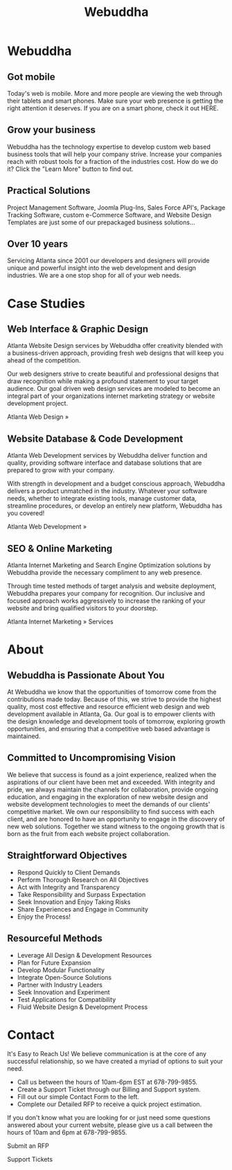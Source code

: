 #+TITLE: Webuddha
#+OPTIONS: html-style:nil
#+HTML_HEAD: <link rel="stylesheet" type="text/css" href="style.css" />
#+HTML_HEAD: <script type="text/javascript" src="main.js"></script>
* Webuddha
:PROPERTIES:
:HTML_CONTAINER_CLASS: webuddha
:CUSTOM_ID: webuddha
:END:
** Got mobile
Today's web is mobile. More and more people are viewing the web through their tablets and smart phones. Make sure your web presence is getting the right attention it deserves.
If you are on a smart phone, check it out HERE.
** Grow your business
Webuddha has the technology expertise to develop custom web based business tools that will help your company strive. Increase your companies reach with robust tools for a fraction of the industries cost. How do we do it? Click the "Learn More" button to find out.
** Practical Solutions
Project Management Software, Joomla Plug-Ins, Sales Force API's, Package Tracking Software, custom e-Commerce Software, and Website Design Templates are just some of our prepackaged business solutions...
** Over 10 years
Servicing Atlanta since 2001 our developers and designers will provide unique and powerful insight into the web development and design industries. We are a one stop shop for all of your web needs.

* Case Studies
:PROPERTIES:
:HTML_CONTAINER_CLASS: case_studies
:CUSTOM_ID: case_studies
:END:
** Web Interface & Graphic Design
Atlanta Website Design services by Webuddha offer creativity blended with a
business-driven approach, providing fresh web designs that will keep you ahead
of the competition.

Our web designers strive to create beautiful and professional designs that draw
recognition while making a profound statement to your target audience. Our goal
driven web design services are modeled to become an integral part of your
organizations internet marketing strategy or website development project.

Atlanta Web Design   »

** Website Database & Code Development
Atlanta Web Development services by Webuddha deliver function and quality,
providing software interface and database solutions that are prepared to grow
with your company.

With strength in development and a budget conscious approach, Webuddha delivers
a product unmatched in the industry.  Whatever your software needs, whether to
integrate existing tools, manage customer data, streamline procedures, or
develop an entirely new platform, Webuddha has you covered!

Atlanta Web Development   »

** SEO & Online Marketing
Atlanta Internet Marketing and Search Engine Optimization solutions by Webuddha
provide the necessary compliment to any web presence.

Through time tested methods of target analysis and website deployment, Webuddha
prepares your company for recognition. Our inclusive and focused approach works
aggressively to increase the ranking of your website and bring qualified
visitors to your doorstep.

Atlanta Internet Marketing   » Services

* About
** Webuddha is Passionate About You
At Webuddha we know that the opportunities of tomorrow come from the
contributions made today. Because of this, we strive to provide the highest
quality, most cost effective and resource efficient web design and web
development available in Atlanta, Ga. Our goal is to empower clients with the
design knowledge and development tools of tomorrow, exploring growth
opportunities, and ensuring that a competitive web based advantage is
maintained.

** Committed to Uncompromising Vision
We believe that success is found as a joint experience, realized when the
aspirations of our client have been met and exceeded. With integrity and pride,
we always maintain the channels for collaboration, provide ongoing education,
and engaging in the exploration of new website design and website development
technologies to meet the demands of our clients' competitive market. We own our
responsibility to find success with each client, and are honored to have an
opportunity to engage in the discovery of new web solutions. Together we stand
witness to the ongoing growth that is born as the fruit from each website
project collaboration.

** Straightforward Objectives
- Respond Quickly to Client Demands
- Perform Thorough Research on All Objectives
- Act with Integrity and Transparency
- Take Responsibility and Surpass Expectation
- Seek Innovation and Enjoy Taking Risks
- Share Experiences and Engage in Community
- Enjoy the Process!

** Resourceful Methods
- Leverage All Design & Development Resources
- Plan for Future Expansion
- Develop Modular Functionality
- Integrate Open-Source Solutions
- Partner with Industry Leaders
- Seek Innovation and Experiment
- Test Applications for Compatibility
- Fluid Website Design & Development Process

* Contact
It's Easy to Reach Us! We believe communication is at the core of any successful
relationship, so we have created a myriad of options to suit your need.

- Call us between the hours of 10am-6pm EST at 678-799-9855.
- Create a Support Ticket through our Billing and Support system.
- Fill out our simple Contact Form to the left.
- Complete our Detailed RFP to receive a quick project estimation.

If you don't know what you are looking for or just need some questions answered
about your current website, please give us a call between the hours of 10am and
6pm at 678-799-9855.

Submit an RFP

Support Tickets
